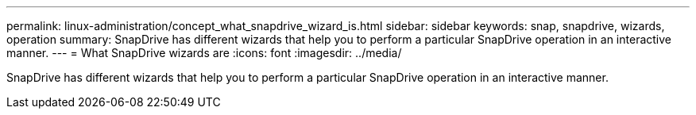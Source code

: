 ---
permalink: linux-administration/concept_what_snapdrive_wizard_is.html
sidebar: sidebar
keywords: snap, snapdrive, wizards, operation
summary: SnapDrive has different wizards that help you to perform a particular SnapDrive operation in an interactive manner.
---
= What SnapDrive wizards are
:icons: font
:imagesdir: ../media/

[.lead]
SnapDrive has different wizards that help you to perform a particular SnapDrive operation in an interactive manner.
